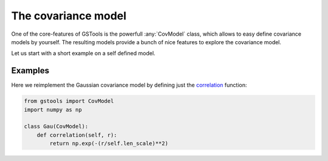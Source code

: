 ====================
The covariance model
====================

One of the core-features of GSTools is the powerfull :any:`CovModel`
class, which allows to easy define covariance models by yourself.
The resulting models provide a bunch of nice features to explore the
covariance model.

Let us start with a short example on a self defined model.


Examples
========

Here we reimplement the Gaussian covariance model by defining just the
`correlation <https://en.wikipedia.org/wiki/Autocovariance#Normalization>`_ function:

.. code-block:: python

    from gstools import CovModel
    import numpy as np

    class Gau(CovModel):
        def correlation(self, r):
            return np.exp(-(r/self.len_scale)**2)

